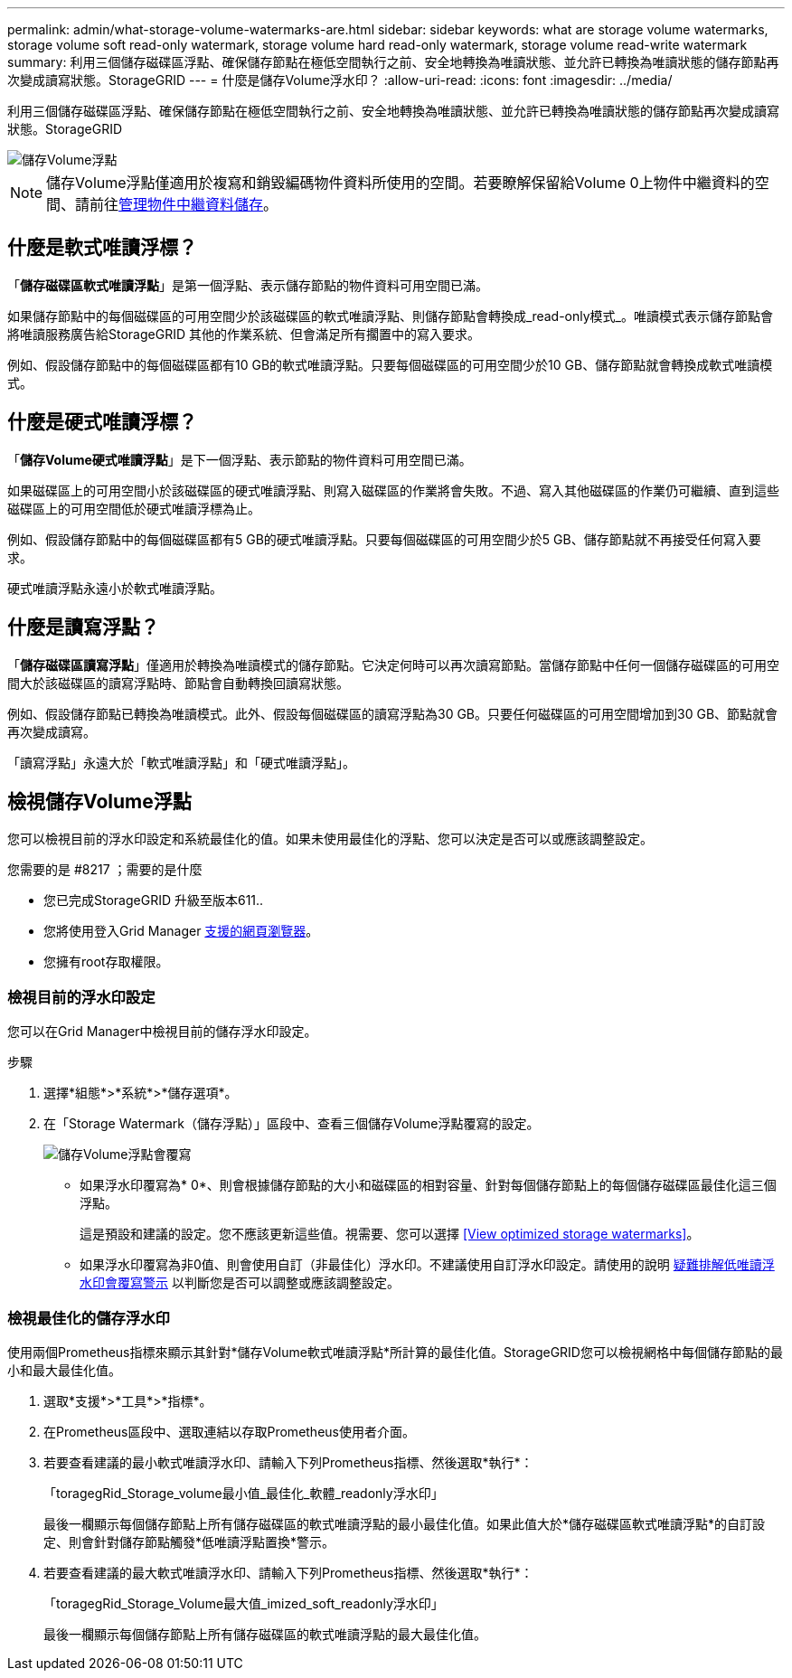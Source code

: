 ---
permalink: admin/what-storage-volume-watermarks-are.html 
sidebar: sidebar 
keywords: what are storage volume watermarks, storage volume soft read-only watermark, storage volume hard read-only watermark, storage volume read-write watermark 
summary: 利用三個儲存磁碟區浮點、確保儲存節點在極低空間執行之前、安全地轉換為唯讀狀態、並允許已轉換為唯讀狀態的儲存節點再次變成讀寫狀態。StorageGRID 
---
= 什麼是儲存Volume浮水印？
:allow-uri-read: 
:icons: font
:imagesdir: ../media/


[role="lead"]
利用三個儲存磁碟區浮點、確保儲存節點在極低空間執行之前、安全地轉換為唯讀狀態、並允許已轉換為唯讀狀態的儲存節點再次變成讀寫狀態。StorageGRID

image::../media/storage_volume_watermarks.png[儲存Volume浮點]


NOTE: 儲存Volume浮點僅適用於複寫和銷毀編碼物件資料所使用的空間。若要瞭解保留給Volume 0上物件中繼資料的空間、請前往xref:managing-object-metadata-storage.adoc[管理物件中繼資料儲存]。



== 什麼是軟式唯讀浮標？

「*儲存磁碟區軟式唯讀浮點*」是第一個浮點、表示儲存節點的物件資料可用空間已滿。

如果儲存節點中的每個磁碟區的可用空間少於該磁碟區的軟式唯讀浮點、則儲存節點會轉換成_read-only模式_。唯讀模式表示儲存節點會將唯讀服務廣告給StorageGRID 其他的作業系統、但會滿足所有擱置中的寫入要求。

例如、假設儲存節點中的每個磁碟區都有10 GB的軟式唯讀浮點。只要每個磁碟區的可用空間少於10 GB、儲存節點就會轉換成軟式唯讀模式。



== 什麼是硬式唯讀浮標？

「*儲存Volume硬式唯讀浮點*」是下一個浮點、表示節點的物件資料可用空間已滿。

如果磁碟區上的可用空間小於該磁碟區的硬式唯讀浮點、則寫入磁碟區的作業將會失敗。不過、寫入其他磁碟區的作業仍可繼續、直到這些磁碟區上的可用空間低於硬式唯讀浮標為止。

例如、假設儲存節點中的每個磁碟區都有5 GB的硬式唯讀浮點。只要每個磁碟區的可用空間少於5 GB、儲存節點就不再接受任何寫入要求。

硬式唯讀浮點永遠小於軟式唯讀浮點。



== 什麼是讀寫浮點？

「*儲存磁碟區讀寫浮點*」僅適用於轉換為唯讀模式的儲存節點。它決定何時可以再次讀寫節點。當儲存節點中任何一個儲存磁碟區的可用空間大於該磁碟區的讀寫浮點時、節點會自動轉換回讀寫狀態。

例如、假設儲存節點已轉換為唯讀模式。此外、假設每個磁碟區的讀寫浮點為30 GB。只要任何磁碟區的可用空間增加到30 GB、節點就會再次變成讀寫。

「讀寫浮點」永遠大於「軟式唯讀浮點」和「硬式唯讀浮點」。



== 檢視儲存Volume浮點

您可以檢視目前的浮水印設定和系統最佳化的值。如果未使用最佳化的浮點、您可以決定是否可以或應該調整設定。

.您需要的是 #8217 ；需要的是什麼
* 您已完成StorageGRID 升級至版本611..
* 您將使用登入Grid Manager xref:../admin/web-browser-requirements.adoc[支援的網頁瀏覽器]。
* 您擁有root存取權限。




=== 檢視目前的浮水印設定

您可以在Grid Manager中檢視目前的儲存浮水印設定。

.步驟
. 選擇*組態*>*系統*>*儲存選項*。
. 在「Storage Watermark（儲存浮點）」區段中、查看三個儲存Volume浮點覆寫的設定。
+
image::../media/storage-volume-watermark-overrides.png[儲存Volume浮點會覆寫]

+
** 如果浮水印覆寫為* 0*、則會根據儲存節點的大小和磁碟區的相對容量、針對每個儲存節點上的每個儲存磁碟區最佳化這三個浮點。
+
這是預設和建議的設定。您不應該更新這些值。視需要、您可以選擇 <<View optimized storage watermarks>>。

** 如果浮水印覆寫為非0值、則會使用自訂（非最佳化）浮水印。不建議使用自訂浮水印設定。請使用的說明 xref:../monitor/troubleshoot-low-watermark-alert.adoc[疑難排解低唯讀浮水印會覆寫警示] 以判斷您是否可以調整或應該調整設定。






=== 檢視最佳化的儲存浮水印

使用兩個Prometheus指標來顯示其針對*儲存Volume軟式唯讀浮點*所計算的最佳化值。StorageGRID您可以檢視網格中每個儲存節點的最小和最大最佳化值。

. 選取*支援*>*工具*>*指標*。
. 在Prometheus區段中、選取連結以存取Prometheus使用者介面。
. 若要查看建議的最小軟式唯讀浮水印、請輸入下列Prometheus指標、然後選取*執行*：
+
「toragegRid_Storage_volume最小值_最佳化_軟體_readonly浮水印」

+
最後一欄顯示每個儲存節點上所有儲存磁碟區的軟式唯讀浮點的最小最佳化值。如果此值大於*儲存磁碟區軟式唯讀浮點*的自訂設定、則會針對儲存節點觸發*低唯讀浮點置換*警示。

. 若要查看建議的最大軟式唯讀浮水印、請輸入下列Prometheus指標、然後選取*執行*：
+
「toragegRid_Storage_Volume最大值_imized_soft_readonly浮水印」

+
最後一欄顯示每個儲存節點上所有儲存磁碟區的軟式唯讀浮點的最大最佳化值。


